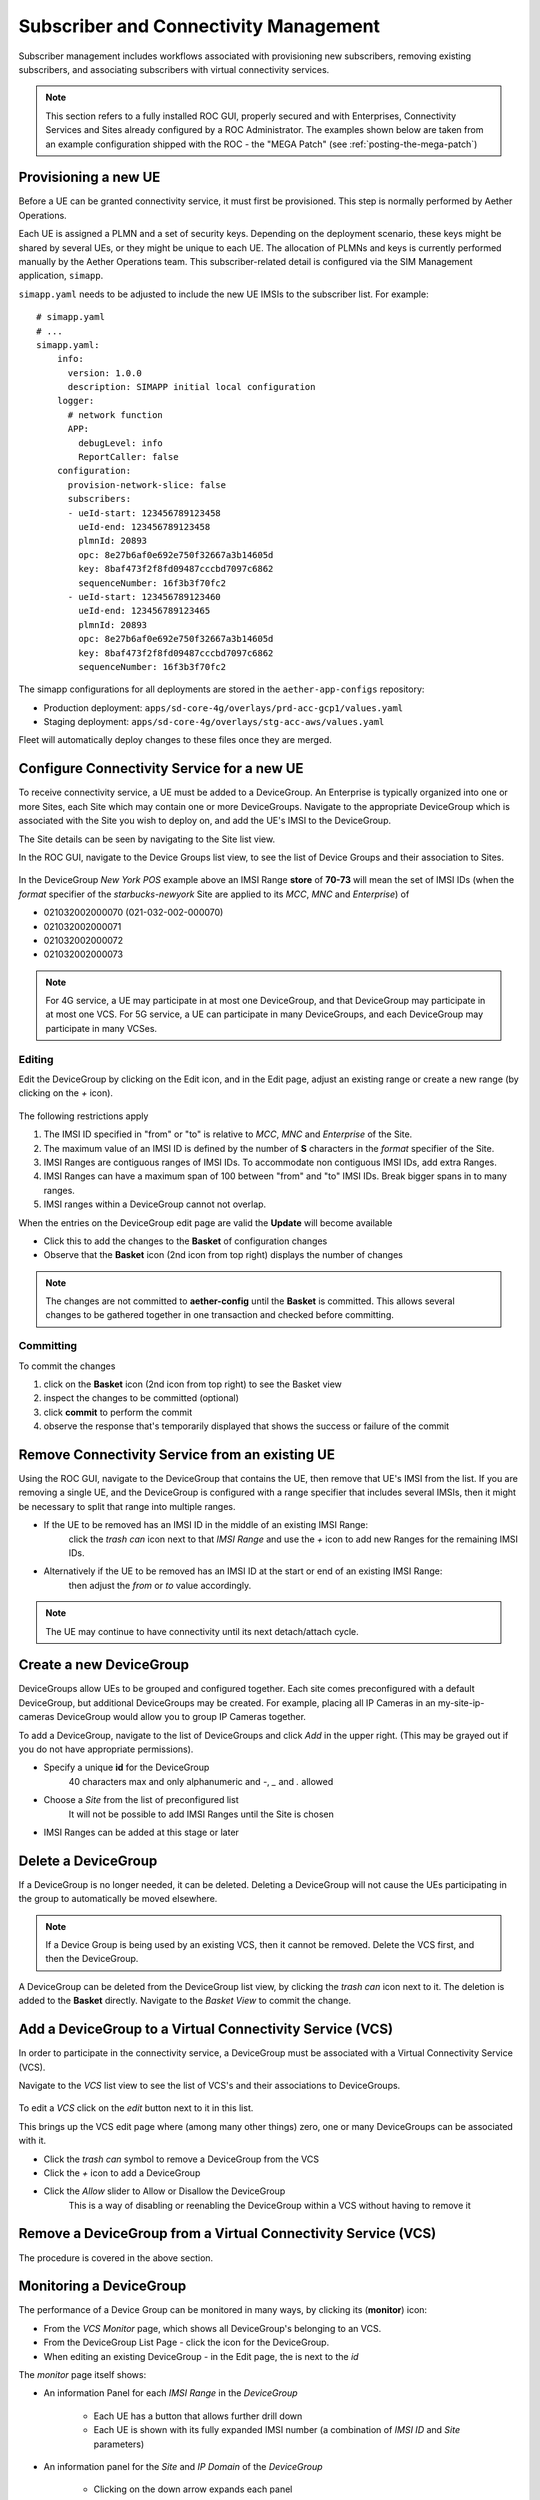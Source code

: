 ..
   SPDX-FileCopyrightText: © 2020 Open Networking Foundation <support@opennetworking.org>
   SPDX-License-Identifier: Apache-2.0

Subscriber and Connectivity Management
======================================

Subscriber management includes workflows associated with provisioning new subscribers, removing
existing subscribers, and associating subscribers with virtual connectivity services.

.. note::
    This section refers to a fully installed ROC GUI, properly secured and with Enterprises, Connectivity Services
    and Sites already configured by a ROC Administrator. The examples shown below are taken from an example
    configuration shipped with the ROC - the "MEGA Patch" (see :ref:`posting-the-mega-patch`)

Provisioning a new UE
---------------------

Before a UE can be granted connectivity service, it must first be provisioned. This step is normally
performed by Aether Operations.

Each UE is assigned a PLMN and a set of security keys. Depending on the deployment scenario, these
keys might be shared by several UEs, or they might be unique to each UE. The allocation of PLMNs and
keys is currently performed manually by the Aether Operations team. This subscriber-related
detail is configured via the SIM Management application, ``simapp``.

``simapp.yaml`` needs to be adjusted to include the new UE IMSIs to the subscriber list. For example::

    # simapp.yaml
    # ...
    simapp.yaml:
        info:
          version: 1.0.0
          description: SIMAPP initial local configuration
        logger:
          # network function
          APP:
            debugLevel: info
            ReportCaller: false
        configuration:
          provision-network-slice: false
          subscribers:
          - ueId-start: 123456789123458
            ueId-end: 123456789123458
            plmnId: 20893
            opc: 8e27b6af0e692e750f32667a3b14605d
            key: 8baf473f2f8fd09487cccbd7097c6862
            sequenceNumber: 16f3b3f70fc2
          - ueId-start: 123456789123460
            ueId-end: 123456789123465
            plmnId: 20893
            opc: 8e27b6af0e692e750f32667a3b14605d
            key: 8baf473f2f8fd09487cccbd7097c6862
            sequenceNumber: 16f3b3f70fc2

The simapp configurations for all deployments are stored in the ``aether-app-configs`` repository:

* Production deployment: ``apps/sd-core-4g/overlays/prd-acc-gcp1/values.yaml``
* Staging deployment: ``apps/sd-core-4g/overlays/stg-acc-aws/values.yaml``

Fleet will automatically deploy changes to these files once they are merged.

.. _configure_device_group:

Configure Connectivity Service for a new UE
-------------------------------------------

To receive connectivity service, a UE must be added to a DeviceGroup. An Enterprise is typically
organized into one or more Sites, each Site which may contain one or more DeviceGroups. Navigate
to the appropriate DeviceGroup which is associated with the Site you wish to deploy on, and add
the UE's IMSI to the DeviceGroup.

The Site details can be seen by navigating to the Site list view.

.. image:: images/aether-roc-gui-sites-list.png
    :width: 755
    :alt: Sites List View in Aether ROC GUI showing site details

In the ROC GUI, navigate to the Device Groups list view, to see the list of
Device Groups and their association to Sites.

    |DEVICEGROUP-LIST|

In the DeviceGroup *New York POS* example above an IMSI Range **store** of
**70-73** will mean the set of IMSI IDs (when the *format* specifier of the
*starbucks-newyork* Site are applied to its *MCC*, *MNC* and *Enterprise*) of

* 021032002000070 (021-032-002-000070)
* 021032002000071
* 021032002000072
* 021032002000073

.. note::
    For 4G service, a UE may participate in at most one DeviceGroup, and that DeviceGroup may
    participate in at most one VCS. For 5G service, a UE can participate in many DeviceGroups, and each
    DeviceGroup may participate in many VCSes.

Editing
*******
Edit the DeviceGroup by clicking on the Edit icon, and in the Edit page,
adjust an existing range or create a new range (by clicking on the `+` icon).

    |DEVICEGROUP-EDIT|

The following restrictions apply

#. The IMSI ID specified in "from" or "to" is relative to *MCC*, *MNC* and *Enterprise* of the Site.
#. The maximum value of an IMSI ID is defined by the number of **S** characters in the `format` specifier of the Site.
#. IMSI Ranges are contiguous ranges of IMSI IDs. To accommodate non contiguous IMSI IDs, add extra Ranges.
#. IMSI Ranges can have a maximum span of 100 between "from" and "to" IMSI IDs. Break bigger spans in to many ranges.
#. IMSI ranges within a DeviceGroup cannot not overlap.

When the entries on the DeviceGroup edit page are valid the **Update** will become available

* Click this to add the changes to the **Basket** of configuration changes
* Observe that the **Basket** icon (2nd icon from top right) displays the number of changes

.. note::
    The changes are not committed to **aether-config** until the **Basket** is committed.
    This allows several changes to be gathered together in one transaction and checked before committing.

.. _committing:

Committing
**********
To commit the changes

#. click on the **Basket** icon (2nd icon from top right) to see the Basket view
#. inspect the changes to be committed (optional)
#. click **commit** to perform the commit
#. observe the response that's temporarily displayed that shows the success or failure of the commit

.. image:: images/aether-roc-gui-basket-view-new-range.png
    :width: 635
    :alt: Basket View with some changes ready to be committed

Remove Connectivity Service from an existing UE
-----------------------------------------------

Using the ROC GUI, navigate to the DeviceGroup that contains the UE,
then remove that UE's IMSI from the list. If you are removing a single UE, and the
DeviceGroup is configured with a range specifier that includes several IMSIs,
then it might be necessary to split that range into multiple ranges.

* If the UE to be removed has an IMSI ID in the middle of an existing IMSI Range:
    click the *trash can* icon next to that *IMSI Range* and
    use the *+* icon to add new Ranges for the remaining IMSI IDs.
* Alternatively if the UE to be removed has an IMSI ID at the start or end of an existing IMSI Range:
    then adjust the *from* or *to* value accordingly.

    |DEVICEGROUP-EDIT|

.. note::
    The UE may continue to have connectivity until its next detach/attach cycle.

Create a new DeviceGroup
------------------------

DeviceGroups allow UEs to be grouped and configured together. Each site comes preconfigured with
a default DeviceGroup, but additional DeviceGroups may be created. For example, placing all IP
Cameras in an my-site-ip-cameras DeviceGroup would allow you to group IP Cameras together.

To add a DeviceGroup, navigate to the list of DeviceGroups and click `Add` in the upper right.
(This may be grayed out if you do not have appropriate permissions).

* Specify a unique **id** for the DeviceGroup
    40 characters max and only alphanumeric and `-`, `_` and `.` allowed
* Choose a *Site* from the list of preconfigured list
    It will not be possible to add IMSI Ranges until the Site is chosen
* IMSI Ranges can be added at this stage or later

.. image:: images/aether-roc-gui-devicegroup-add.png
    :width: 490
    :alt: Adding a new Device Group requires an *id* and choosing a Site

Delete a DeviceGroup
--------------------

If a DeviceGroup is no longer needed, it can be deleted. Deleting a DeviceGroup will not cause
the UEs participating in the group to automatically be moved elsewhere.

.. note::
    If a Device Group is being used by an existing VCS, then it cannot be removed.
    Delete the VCS first, and then the DeviceGroup.

A DeviceGroup can be deleted from the DeviceGroup list view, by clicking the *trash can* icon
next to it. The deletion is added to the **Basket** directly. Navigate to the *Basket View*
to commit the change.

    |DEVICEGROUP-LIST|


Add a DeviceGroup to a Virtual Connectivity Service (VCS)
---------------------------------------------------------

In order to participate in the connectivity service, a DeviceGroup must be associated with
a Virtual Connectivity Service (VCS).

Navigate to the *VCS* list view to see the list of VCS's and their associations to DeviceGroups.

    |VCS-LIST|

To edit a *VCS* click on the *edit* button next to it in this list.

This brings up the VCS edit page where (among many other things) zero, one or many
DeviceGroups can be associated with it.

* Click the *trash can* symbol to remove a DeviceGroup from the VCS
* Click the *+* icon to add a DeviceGroup
* Click the *Allow* slider to Allow or Disallow the DeviceGroup
    This is a way of disabling or reenabling the DeviceGroup within a VCS without having to remove it

.. image:: images/aether-roc-gui-vcs-edit.png
    :width: 562
    :alt: VCS Edit View in Aether ROC GUI showing DeviceGroup association editing

Remove a DeviceGroup from a Virtual Connectivity Service (VCS)
--------------------------------------------------------------

The procedure is covered in the above section.

.. _monitor_device_group:

Monitoring a DeviceGroup
------------------------

The performance of a Device Group can be monitored in many ways, by clicking its |monitor| (**monitor**) icon:

* From the *VCS Monitor* page, which shows all DeviceGroup's belonging to an VCS.
* From the DeviceGroup List Page - click the |monitor| icon for the DeviceGroup.
* When editing an existing DeviceGroup - in the Edit page, the |monitor| is next to the *id*

The *monitor* page itself shows:

* An information Panel for each *IMSI Range* in the *DeviceGroup*

    * Each UE has a |monitor| button that allows further drill down
    * Each UE is shown with its fully expanded IMSI number (a combination of *IMSI ID* and *Site* parameters)
* An information panel for the *Site* and *IP Domain* of the *DeviceGroup*

    * Clicking on the down arrow expands each panel

.. image:: images/aether-roc-gui-devicegroup-monitor.png
    :width: 600
    :alt: DeviceGroup Monitor View with UE links and information panels

The per UE Monitor panel contains:

* a graph of the UE's Throughput and Latency over the last 15 minutes
* a graph of the UE's connectivity over the last 15 minutes

.. image:: images/aether-roc-gui-ue-monitor.png
    :width: 600
    :alt: DeviceGroup Monitor View with UE links and information panels


.. |monitor| image:: images/monitor-icon.png
    :width: 28
    :alt: Monitor icon

.. |DEVICEGROUP-LIST| image:: images/aether-roc-gui-devicegroups-list.png
    :width: 755
    :alt: Device Groups List View in Aether ROC GUI showing Site association and IMSI Range of all DeviceGroups

.. |DEVICEGROUP-EDIT| image:: images/aether-roc-gui-devicegroup-edit.png
    :width: 755
    :alt: Device Groups Edit View in Aether ROC GUI showing IMSI Range

.. |VCS-LIST| image:: images/aether-roc-gui-vcs-list.png
    :width: 920
    :alt: VCS List View in Aether ROC GUI showing DeviceGroup association
